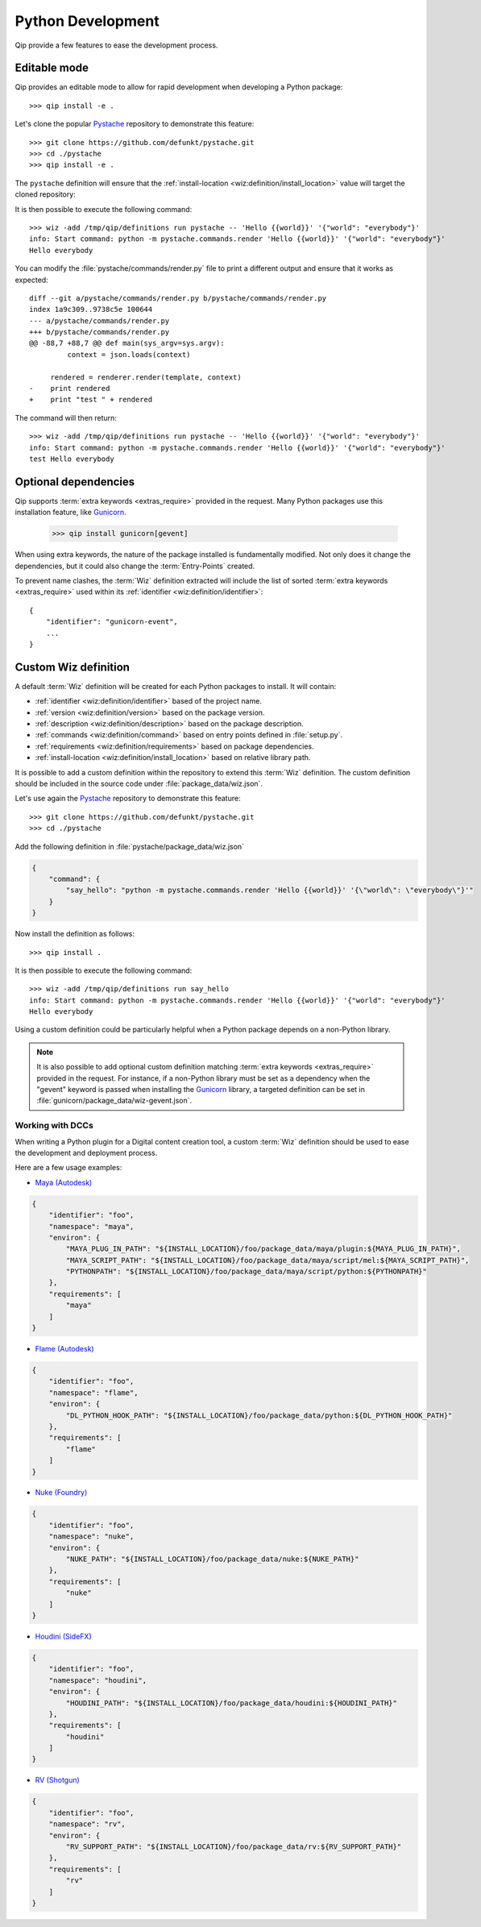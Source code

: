 .. _development:

******************
Python Development
******************

Qip provide a few features to ease the development process.

.. _development/editable:

Editable mode
=============

Qip provides an editable mode to allow for rapid development when developing
a Python package::

    >>> qip install -e .

.. seealso::

    `Pip "Editable" installs
    <https://pip.pypa.io/en/stable/reference/pip_install/#editable-installs>`_

Let's clone the popular `Pystache <https://github.com/defunkt/pystache>`_
repository to demonstrate this feature::

    >>> git clone https://github.com/defunkt/pystache.git
    >>> cd ./pystache
    >>> qip install -e .

The ``pystache`` definition will ensure that the :ref:`install-location
<wiz:definition/install_location>` value will target the cloned repository:

.. code-block:: json
    :emphasize-lines: 16

    {
        "identifier": "pystache",
        "version": "0.5.4",
        "namespace": "library",
        "description": "Mustache for Python",
        "command": {
            "pystache": "python -m pystache.commands.render",
            "pystache-test": "python -m pystache.commands.test"
        },
        "environ": {
            "PYTHONPATH": "${INSTALL_LOCATION}:${PYTHONPATH}"
        },
        "variants": [
            {
                "identifier": "3.8",
                "install-location": "/path/to/pystache/",
                "requirements": [
                    "python >= 3.8, < 3.9"
                ]
            }
        ]
    }

It is then possible to execute the following command::

    >>> wiz -add /tmp/qip/definitions run pystache -- 'Hello {{world}}' '{"world": "everybody"}'
    info: Start command: python -m pystache.commands.render 'Hello {{world}}' '{"world": "everybody"}'
    Hello everybody

You can modify the :file:`pystache/commands/render.py` file to print a different
output and ensure that it works as expected::

    diff --git a/pystache/commands/render.py b/pystache/commands/render.py
    index 1a9c309..9738c5e 100644
    --- a/pystache/commands/render.py
    +++ b/pystache/commands/render.py
    @@ -88,7 +88,7 @@ def main(sys_argv=sys.argv):
             context = json.loads(context)

         rendered = renderer.render(template, context)
    -    print rendered
    +    print "test " + rendered

The command will then return::

    >>> wiz -add /tmp/qip/definitions run pystache -- 'Hello {{world}}' '{"world": "everybody"}'
    info: Start command: python -m pystache.commands.render 'Hello {{world}}' '{"world": "everybody"}'
    test Hello everybody

.. _development/optional_dependencies:

Optional dependencies
=====================

Qip supports :term:`extra keywords <extras_require>` provided in the request.
Many Python packages use this installation feature, like
`Gunicorn <https://docs.gunicorn.org/en/stable/install.html#extra-packages>`_.

    >>> qip install gunicorn[gevent]

When using extra keywords, the nature of the package installed is fundamentally
modified. Not only does it change the dependencies, but it could also change the
:term:`Entry-Points` created.

.. seealso::

    `Setuptools - Optional Dependencies
    <https://setuptools.readthedocs.io/en/latest/userguide/
    dependency_management.html#optional-dependencies>`_

To prevent name clashes, the :term:`Wiz` definition extracted will include the
list of sorted :term:`extra keywords <extras_require>` used within its
:ref:`identifier <wiz:definition/identifier>`::

    {
        "identifier": "gunicorn-event",
        ...
    }

.. _development/custom_definition:

Custom Wiz definition
=====================

A default :term:`Wiz` definition will be created for each Python packages to
install. It will contain:

* :ref:`identifier <wiz:definition/identifier>` based of the project name.
* :ref:`version <wiz:definition/version>` based on the package version.
* :ref:`description <wiz:definition/description>` based on the package description.
* :ref:`commands <wiz:definition/command>` based on entry points defined in
  :file:`setup.py`.
* :ref:`requirements <wiz:definition/requirements>` based on package
  dependencies.
* :ref:`install-location <wiz:definition/install_location>` based on relative
  library path.

It is possible to add a custom definition within the repository to extend this
:term:`Wiz` definition. The custom definition should be included in the source
code under :file:`package_data/wiz.json`.

Let's use again the `Pystache <https://github.com/defunkt/pystache>`_ repository
to demonstrate this feature::

    >>> git clone https://github.com/defunkt/pystache.git
    >>> cd ./pystache

Add the following definition in :file:`pystache/package_data/wiz.json`

.. code-block:: json

    {
        "command": {
            "say_hello": "python -m pystache.commands.render 'Hello {{world}}' '{\"world\": \"everybody\"}'"
        }
    }

Now install the definition as follows::

    >>> qip install .

It is then possible to execute the following command::

    >>> wiz -add /tmp/qip/definitions run say_hello
    info: Start command: python -m pystache.commands.render 'Hello {{world}}' '{"world": "everybody"}'
    Hello everybody

Using a custom definition could be particularly helpful when a Python package
depends on a non-Python library.

.. note::

    It is also possible to add optional custom definition matching
    :term:`extra keywords <extras_require>` provided in the request.
    For instance, if a non-Python library must be set as a dependency when the
    "gevent" keyword is passed when installing the
    `Gunicorn <https://docs.gunicorn.org/en/stable/install.html#extra-packages>`_
    library, a targeted definition can be set in
    :file:`gunicorn/package_data/wiz-gevent.json`.

.. _development/custom_definition/dcc:

Working with DCCs
-----------------

When writing a Python plugin for a Digital content creation tool, a custom
:term:`Wiz` definition should be used to ease the development and deployment
process.

Here are a few usage examples:

* `Maya (Autodesk) <https://www.autodesk.com/products/maya/overview>`_

.. code-block:: json

    {
        "identifier": "foo",
        "namespace": "maya",
        "environ": {
            "MAYA_PLUG_IN_PATH": "${INSTALL_LOCATION}/foo/package_data/maya/plugin:${MAYA_PLUG_IN_PATH}",
            "MAYA_SCRIPT_PATH": "${INSTALL_LOCATION}/foo/package_data/maya/script/mel:${MAYA_SCRIPT_PATH}",
            "PYTHONPATH": "${INSTALL_LOCATION}/foo/package_data/maya/script/python:${PYTHONPATH}"
        },
        "requirements": [
            "maya"
        ]
    }

* `Flame (Autodesk) <https://www.autodesk.com/products/flame/overview>`_

.. code-block:: json

    {
        "identifier": "foo",
        "namespace": "flame",
        "environ": {
            "DL_PYTHON_HOOK_PATH": "${INSTALL_LOCATION}/foo/package_data/python:${DL_PYTHON_HOOK_PATH}"
        },
        "requirements": [
            "flame"
        ]
    }

* `Nuke (Foundry) <https://www.foundry.com/products/nuke>`_

.. code-block:: json

    {
        "identifier": "foo",
        "namespace": "nuke",
        "environ": {
            "NUKE_PATH": "${INSTALL_LOCATION}/foo/package_data/nuke:${NUKE_PATH}"
        },
        "requirements": [
            "nuke"
        ]
    }

* `Houdini (SideFX) <https://www.sidefx.com/products/houdini>`_

.. code-block:: json

    {
        "identifier": "foo",
        "namespace": "houdini",
        "environ": {
            "HOUDINI_PATH": "${INSTALL_LOCATION}/foo/package_data/houdini:${HOUDINI_PATH}"
        },
        "requirements": [
            "houdini"
        ]
    }

* `RV (Shotgun) <https://www.shotgunsoftware.com/rv>`_

.. code-block:: json

    {
        "identifier": "foo",
        "namespace": "rv",
        "environ": {
            "RV_SUPPORT_PATH": "${INSTALL_LOCATION}/foo/package_data/rv:${RV_SUPPORT_PATH}"
        },
        "requirements": [
            "rv"
        ]
    }
